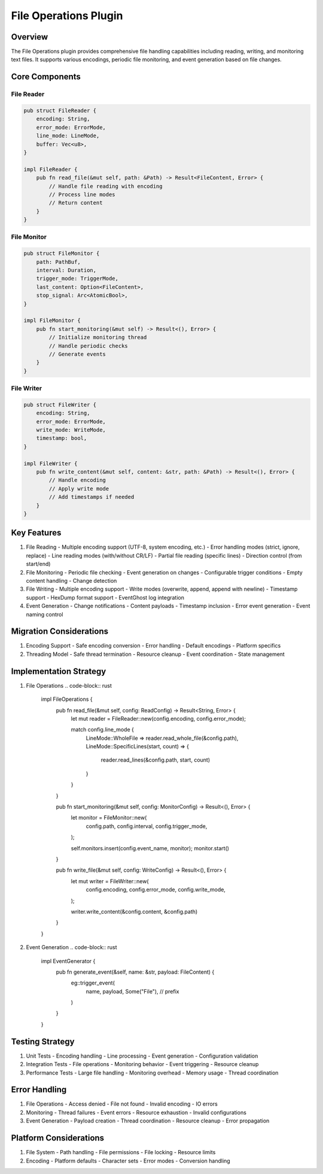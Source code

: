 File Operations Plugin
====================

Overview
--------
The File Operations plugin provides comprehensive file handling capabilities including reading, writing, and monitoring text files. It supports various encodings, periodic file monitoring, and event generation based on file changes.

Core Components
--------------
File Reader
~~~~~~~~~~
.. code-block:: rust

    pub struct FileReader {
        encoding: String,
        error_mode: ErrorMode,
        line_mode: LineMode,
        buffer: Vec<u8>,
    }

    impl FileReader {
        pub fn read_file(&mut self, path: &Path) -> Result<FileContent, Error> {
            // Handle file reading with encoding
            // Process line modes
            // Return content
        }
    }

File Monitor
~~~~~~~~~~~
.. code-block:: rust

    pub struct FileMonitor {
        path: PathBuf,
        interval: Duration,
        trigger_mode: TriggerMode,
        last_content: Option<FileContent>,
        stop_signal: Arc<AtomicBool>,
    }

    impl FileMonitor {
        pub fn start_monitoring(&mut self) -> Result<(), Error> {
            // Initialize monitoring thread
            // Handle periodic checks
            // Generate events
        }
    }

File Writer
~~~~~~~~~~
.. code-block:: rust

    pub struct FileWriter {
        encoding: String,
        error_mode: ErrorMode,
        write_mode: WriteMode,
        timestamp: bool,
    }

    impl FileWriter {
        pub fn write_content(&mut self, content: &str, path: &Path) -> Result<(), Error> {
            // Handle encoding
            // Apply write mode
            // Add timestamps if needed
        }
    }

Key Features
-----------
1. File Reading
   - Multiple encoding support (UTF-8, system encoding, etc.)
   - Error handling modes (strict, ignore, replace)
   - Line reading modes (with/without CR/LF)
   - Partial file reading (specific lines)
   - Direction control (from start/end)

2. File Monitoring
   - Periodic file checking
   - Event generation on changes
   - Configurable trigger conditions
   - Empty content handling
   - Change detection

3. File Writing
   - Multiple encoding support
   - Write modes (overwrite, append, append with newline)
   - Timestamp support
   - HexDump format support
   - EventGhost log integration

4. Event Generation
   - Change notifications
   - Content payloads
   - Timestamp inclusion
   - Error event generation
   - Event naming control

Migration Considerations
----------------------
1. Encoding Support
   - Safe encoding conversion
   - Error handling
   - Default encodings
   - Platform specifics

2. Threading Model
   - Safe thread termination
   - Resource cleanup
   - Event coordination
   - State management

Implementation Strategy
---------------------
1. File Operations
   .. code-block:: rust

    impl FileOperations {
        pub fn read_file(&mut self, config: ReadConfig) -> Result<String, Error> {
            let mut reader = FileReader::new(config.encoding, config.error_mode);
            
            match config.line_mode {
                LineMode::WholeFile => reader.read_whole_file(&config.path),
                LineMode::SpecificLines(start, count) => {
                    reader.read_lines(&config.path, start, count)
                }
            }
        }
        
        pub fn start_monitoring(&mut self, config: MonitorConfig) -> Result<(), Error> {
            let monitor = FileMonitor::new(
                config.path,
                config.interval,
                config.trigger_mode,
            );
            
            self.monitors.insert(config.event_name, monitor);
            monitor.start()
        }
        
        pub fn write_file(&mut self, config: WriteConfig) -> Result<(), Error> {
            let mut writer = FileWriter::new(
                config.encoding,
                config.error_mode,
                config.write_mode,
            );
            
            writer.write_content(&config.content, &config.path)
        }
    }

2. Event Generation
   .. code-block:: rust

    impl EventGenerator {
        pub fn generate_event(&self, name: &str, payload: FileContent) {
            eg::trigger_event(
                name,
                payload,
                Some("File"),  // prefix
            )
        }
    }

Testing Strategy
---------------
1. Unit Tests
   - Encoding handling
   - Line processing
   - Event generation
   - Configuration validation

2. Integration Tests
   - File operations
   - Monitoring behavior
   - Event triggering
   - Resource cleanup

3. Performance Tests
   - Large file handling
   - Monitoring overhead
   - Memory usage
   - Thread coordination

Error Handling
-------------
1. File Operations
   - Access denied
   - File not found
   - Invalid encoding
   - IO errors

2. Monitoring
   - Thread failures
   - Event errors
   - Resource exhaustion
   - Invalid configurations

3. Event Generation
   - Payload creation
   - Thread coordination
   - Resource cleanup
   - Error propagation

Platform Considerations
---------------------
1. File System
   - Path handling
   - File permissions
   - File locking
   - Resource limits

2. Encoding
   - Platform defaults
   - Character sets
   - Error modes
   - Conversion handling 
